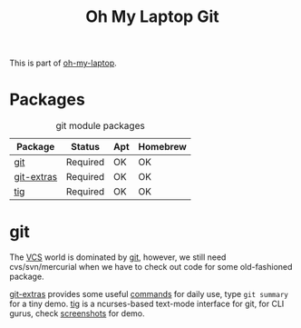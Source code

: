 #+TITLE: Oh My Laptop Git
#+OPTIONS: toc:nil num:nil ^:nil

This is part of [[https://github.com/xiaohanyu/oh-my-laptop][oh-my-laptop]].


* Packages

#+NAME: git-packages
#+CAPTION: git module packages
| Package    | Status     | Apt | Homebrew |
|------------+------------+-----+----------|
| [[http://git-scm.com/][git]]        | Required   | OK  | OK       |
| [[https://github.com/tj/git-extras][git-extras]] | Required   | OK  | OK       |
| [[http://jonas.nitro.dk/tig/][tig]]        | Required   | OK  | OK       |


* git

The [[http://en.wikipedia.org/wiki/Revision_control][VCS]] world is dominated by [[http://git-scm.com/][git]], however, we still need cvs/svn/mercurial
when we have to check out code for some old-fashioned package.

[[https://github.com/tj/git-extras][git-extras]] provides some useful [[https://github.com/tj/git-extras/wiki/Commands][commands]] for daily use, type =git summary= for
a tiny demo. [[http://jonas.nitro.dk/tig/][tig]] is a ncurses-based text-mode interface for git, for CLI
gurus, check [[http://jonas.nitro.dk/tig/screenshots/][screenshots]] for demo.
